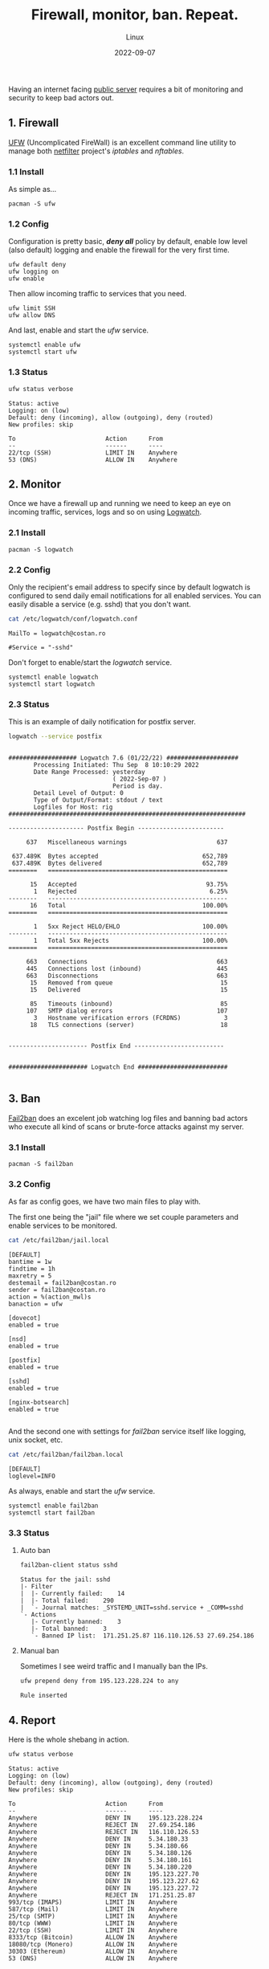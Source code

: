 #+title: Firewall, monitor, ban. Repeat.
#+subtitle: Linux
#+date: 2022-09-07
#+tags[]: linux security firewall ufw logwatch fail2ban

Having an internet facing [[https://linux-hardware.org/?probe=43311add57][public server]] requires a bit of monitoring and security to keep bad actors out.

** 1. Firewall
   [[https://launchpad.net/ufw][UFW]] (Uncomplicated FireWall) is an excellent command line utility to manage both [[https://www.netfilter.org/][netfilter]] project's /iptables/ and /nftables/.
*** 1.1 Install
   As simple as...
   #+begin_example
   pacman -S ufw
   #+end_example
*** 1.2 Config
   Configuration is pretty basic, /*deny all*/ policy by default, enable low level (also default) logging  and enable the firewall for the very first time.
   #+begin_example
   ufw default deny
   ufw logging on
   ufw enable
   #+end_example

   Then allow incoming traffic to services that you need.
   #+begin_example
   ufw limit SSH
   ufw allow DNS
   #+end_example

   And last, enable and start the /ufw/ service.
   #+begin_example
   systemctl enable ufw
   systemctl start ufw
   #+end_example
*** 1.3 Status
   #+begin_src sh :dir /sshx:miner@rig|sudo:: :results output
     ufw status verbose
   #+end_src

   #+RESULTS:
   #+begin_example
   Status: active
   Logging: on (low)
   Default: deny (incoming), allow (outgoing), deny (routed)
   New profiles: skip

   To                         Action      From
   --                         ------      ----
   22/tcp (SSH)               LIMIT IN    Anywhere
   53 (DNS)                   ALLOW IN    Anywhere
   #+end_example

** 2. Monitor
   Once we have a firewall up and running we need to keep an eye on incoming traffic, services, logs and so on using [[https://sourceforge.net/projects/logwatch/][Logwatch]].
*** 2.1 Install
   #+begin_example
   pacman -S logwatch
   #+end_example
*** 2.2 Config
   Only the recipient's email address to specify since by default logwatch is configured to send daily email notifications for all enabled services. You can easily disable a service (e.g. sshd) that you don't want.
   #+begin_src sh :dir /sshx:miner@rig|sudo:: :results output
     cat /etc/logwatch/conf/logwatch.conf
   #+end_src

   #+RESULTS:
   : MailTo = logwatch@costan.ro
   :
   : #Service = "-sshd"

   Don't forget to enable/start the /logwatch/ service.
   #+begin_example
   systemctl enable logwatch
   systemctl start logwatch
   #+end_example

*** 2.3 Status
   This is an example of daily notification for postfix server.
   #+begin_src sh :dir /sshx:miner@rig|sudo:: :results output
     logwatch --service postfix
   #+end_src

   #+RESULTS:
   #+begin_example

    ################### Logwatch 7.6 (01/22/22) ####################
           Processing Initiated: Thu Sep  8 10:10:29 2022
           Date Range Processed: yesterday
                                 ( 2022-Sep-07 )
                                 Period is day.
           Detail Level of Output: 0
           Type of Output/Format: stdout / text
           Logfiles for Host: rig
    ##################################################################

    --------------------- Postfix Begin ------------------------

         637   Miscellaneous warnings                         637

     637.489K  Bytes accepted                             652,789
     637.489K  Bytes delivered                            652,789
    ========   ==================================================

          15   Accepted                                    93.75%
           1   Rejected                                     6.25%
    --------   --------------------------------------------------
          16   Total                                      100.00%
    ========   ==================================================

           1   5xx Reject HELO/EHLO                       100.00%
    --------   --------------------------------------------------
           1   Total 5xx Rejects                          100.00%
    ========   ==================================================

         663   Connections                                    663
         445   Connections lost (inbound)                     445
         663   Disconnections                                 663
          15   Removed from queue                              15
          15   Delivered                                       15

          85   Timeouts (inbound)                              85
         107   SMTP dialog errors                             107
           3   Hostname verification errors (FCRDNS)            3
          18   TLS connections (server)                        18


    ---------------------- Postfix End -------------------------


    ###################### Logwatch End #########################

   #+end_example

** 3. Ban
   [[https://www.fail2ban.org/][Fail2ban]] does an excelent job watching log files and banning bad actors who execute all kind of scans or brute-force attacks against my server.
*** 3.1 Install
   #+begin_example
   pacman -S fail2ban
   #+end_example
*** 3.2 Config
   As far as config goes, we have two main files to play with.

   The first one being the "jail" file where we set couple parameters and enable services to be monitored.
   #+begin_src sh :dir /sshx:miner@rig|sudo:: :results output
     cat /etc/fail2ban/jail.local
   #+end_src

   #+RESULTS:
   #+begin_example
   [DEFAULT]
   bantime = 1w
   findtime = 1h
   maxretry = 5
   destemail = fail2ban@costan.ro
   sender = fail2ban@costan.ro
   action = %(action_mwl)s
   banaction = ufw

   [dovecot]
   enabled = true

   [nsd]
   enabled = true

   [postfix]
   enabled = true

   [sshd]
   enabled = true

   [nginx-botsearch]
   enabled = true

   #+end_example

   And the second one with settings for /fail2ban/ service itself like logging, unix socket, etc.
   #+begin_src sh :dir /sshx:miner@rig|sudo:: :results output
     cat /etc/fail2ban/fail2ban.local
   #+end_src

   #+RESULTS:
   : [DEFAULT]
   : loglevel=INFO

   As always, enable and start the /ufw/ service.
   #+begin_example
   systemctl enable fail2ban
   systemctl start fail2ban
   #+end_example

*** 3.3 Status
**** Auto ban
   #+begin_src sh :dir /sshx:miner@rig|sudo:: :results output
     fail2ban-client status sshd
   #+end_src

   #+RESULTS:
   : Status for the jail: sshd
   : |- Filter
   : |  |- Currently failed:	14
   : |  |- Total failed:	290
   : |  `- Journal matches:	_SYSTEMD_UNIT=sshd.service + _COMM=sshd
   : `- Actions
   :    |- Currently banned:	3
   :    |- Total banned:	3
   :    `- Banned IP list:	171.251.25.87 116.110.126.53 27.69.254.186

**** Manual ban
   Sometimes I see weird traffic and I manually ban the IPs.
   #+begin_src sh :dir /sshx:miner@rig|sudo:: :results output
     ufw prepend deny from 195.123.228.224 to any
   #+end_src

   #+RESULTS:
   : Rule inserted

** 4. Report
   Here is the whole shebang in action.

   #+begin_src sh :dir /sshx:miner@rig|sudo:: :results output
     ufw status verbose
   #+end_src

   #+RESULTS:
   #+begin_example
   Status: active
   Logging: on (low)
   Default: deny (incoming), allow (outgoing), deny (routed)
   New profiles: skip

   To                         Action      From
   --                         ------      ----
   Anywhere                   DENY IN     195.123.228.224
   Anywhere                   REJECT IN   27.69.254.186
   Anywhere                   REJECT IN   116.110.126.53
   Anywhere                   DENY IN     5.34.180.33
   Anywhere                   DENY IN     5.34.180.66
   Anywhere                   DENY IN     5.34.180.126
   Anywhere                   DENY IN     5.34.180.161
   Anywhere                   DENY IN     5.34.180.220
   Anywhere                   DENY IN     195.123.227.70
   Anywhere                   DENY IN     195.123.227.62
   Anywhere                   DENY IN     195.123.227.72
   Anywhere                   REJECT IN   171.251.25.87
   993/tcp (IMAPS)            LIMIT IN    Anywhere
   587/tcp (Mail)             LIMIT IN    Anywhere
   25/tcp (SMTP)              LIMIT IN    Anywhere
   80/tcp (WWW)               LIMIT IN    Anywhere
   22/tcp (SSH)               LIMIT IN    Anywhere
   8333/tcp (Bitcoin)         ALLOW IN    Anywhere
   18080/tcp (Monero)         ALLOW IN    Anywhere
   30303 (Ethereum)           ALLOW IN    Anywhere
   53 (DNS)                   ALLOW IN    Anywhere

   #+end_example

** References
  - https://wiki.archlinux.org/title/Uncomplicated_Firewall
  - https://wiki.archlinux.org/title/Logwatch
  - https://wiki.archlinux.org/title/Fail2ban
